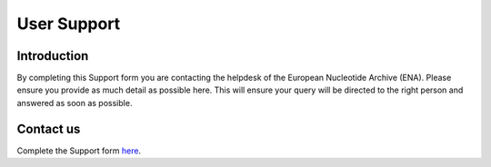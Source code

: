 ============
User Support
============

Introduction
============

By completing this Support form you are contacting the helpdesk of the 
European Nucleotide Archive (ENA). Please ensure you provide as 
much detail as possible here. This will ensure your query will be directed 
to the right person and answered as soon as possible.

Contact us
==========

Complete the Support form
`here <https://www.ebi.ac.uk/ena/browser/support>`_.

